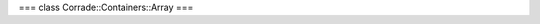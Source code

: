 ===
class Corrade::Containers::Array
===

.. doxygenclass:: Corrade::Containers::Array
  :project: Corrade
  :members:
  :protected-members:
  :private-members:
